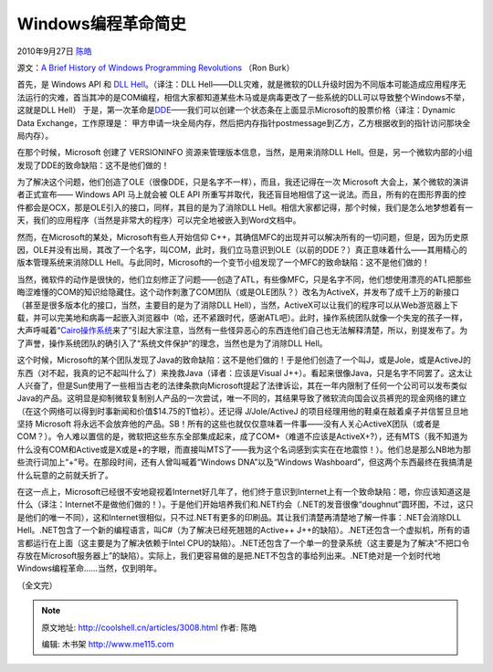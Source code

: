 .. _articles3008:

Windows编程革命简史
===================

2010年9月27日 `陈皓 <http://coolshell.cn/articles/author/haoel>`__

源文：\ `A Brief History of Windows Programming
Revolutions <http://www.drdobbs.com/windows/225701475>`__ （Ron Burk）

首先，是 Windows API 和 `DLL
Hell <http://en.wikipedia.org/wiki/DLL_hell>`__\ 。（译注：DLL
Hell——DLL灾难，就是微软的DLL升级时因为不同版本可能造成应用程序无法运行的灾难，首当其冲的是COM编程，相信大家都知道某些木马或是病毒更改了一些系统的DLL可以导致整个Windows不举，这就是DLL
Hell） 于是，第一次革命是\ `DDE <http://en.wikipedia.org/wiki/Dynamic_Data_Exchange>`__——我们可以创建一个状态条在上面显示Microsoft的股票价格（译注：Dynamic
Data Exchange，工作原理是：
甲方申请一块全局内存，然后把内存指针postmessage到乙方，乙方根据收到的指针访问那块全局内存）。

在那个时候，Microsoft 创建了 VERSIONINFO
资源来管理版本信息，当然，是用来消除DLL
Hell。但是，另一个微软内部的小组发现了DDE的致命缺陷：这不是他们做的！

为了解决这个问题，他们创造了OLE（很像DDE，只是名字不一样），而且，我还记得在一次
Microsoft 大会上，某个微软的演讲者正式宣布—— Windows API 马上就会被 OLE
API
所重写并取代，我还盲目地相信了这一说法。而且，所有的在图形界面的控件都会是OCX，那是OLE引入的接口，同样，其目的是为了消除DLL
Hell。相信大家都记得，那个时候，我们是怎么地梦想着有一天，我们的应用程序（当然是非常大的程序）可以完全地被嵌入到Word文档中。

然而，在Microsoft的某处，Microsoft有些人开始信仰
C++，其确信MFC的出现并可以解决所有的一切问题，但是，因为历史原因，OLE并没有出局，其改了一个名字，叫COM，此时，我们立马意识到OLE（以前的DDE？）真正意味着什么——其用精心的版本管理系统来消除DLL
Hell。与此同时，Microsoft的一个变节小组发现了一个MFC的致命缺陷：这不是他们做的！

当然，微软件的动作是很快的，他们立刻修正了问题——创造了ATL，有些像MFC，只是名字不同，他们想使用漂亮的ATL把那些晦涩难懂的COM的知识给隐藏住。这个动作刺激了COM团队（或是OLE团队？）改名为ActiveX，并发布了成千上万的新接口（甚至是很多版本化的接口，当然，主要目的是为了消除DLL
Hell），当然，ActiveX可以让我们的程序可以从Web游览器上下载，并可以完美地和病毒一起嵌入浏览器中（哈，还不紧跟时代，感谢ATL吧）。此时，操作系统团队就像一个失宠的孩子一样，大声呼喊着“\ `Cairo操作系统 <http://www.microsoft.com/middleeast/egypt/cmic/>`__\ 来了”引起大家注意，当然有一些怪异恶心的东西连他们自己也无法解释清楚，所以，别提发布了。为了声誉，操作系统团队的确引入了“系统文件保护”的理念，当然也是为了消除DLL
Hell。

这个时候，Microsoft的某个团队发现了Java的致命缺陷：这不是他们做的！于是他们创造了一个叫J，或是Jole，或是ActiveJ的东西（对不起，我真的记不起叫什么了）来挽救Java（译者：应该是Visual
J++）。看起来很像Java，只是名字不同罢了。这太让人兴奋了，但是Sun使用了一些相当古老的法律条款向Microsoft提起了法律诉讼，其在一年内限制了任何一个公司可以发布类似Java的产品。这明显是抑制微软复制别人产品的一次尝试，唯一不同的，其结果导致了微软流向国会议员裤兜的现金网络的建立（在这个网络可以得到时事新闻和价值$14.75的T恤衫）。还记得
J/Jole/ActiveJ 的项目经理用他的鞋桌在敲着桌子并信誓旦旦地坚持 Microsoft
将永远不会放弃他的产品。SB！所有的这些也就仅仅意味着一件事——没有人关心ActiveX团队（或者是COM？）。令人难以置信的是，微软把这些东东全部集成起来，成了COM+（难道不应该是ActiveX+?），还有MTS（我不知道为什么没有COM和Active或是X或是+的字眼，而直接叫MTS了——我为这个名词感到实实在在地震惊！）。他们总是那么NB地为那些流行词加上“+”号。在那段时间，还有人曾叫喊着“Windows
DNA”以及“Windows
Washboard”，但这两个东西最终在我搞清是什么玩意的之前就夭折了。

在这一点上，Microsoft已经很不安地窥视着Internet好几年了，他们终于意识到Internet上有一个致命缺陷：嗯，你应该知道这是什么（译注：Internet不是做他们做的！）。于是他们开始培养我们和.NET约会（.NET的发音很像“doughnut”圆环图，不过，这只是他们的唯一不同），这和Internet很相似，只不过.NET有更多的印刷品。其让我们清楚再清楚地了解一件事：.NET会消除DLL
Hell。.NET包含了一个新的编程语言，叫C#（为了解决已经死翘翘的Active++
J++的缺陷）。.NET还包含一个虚拟机，所有的语言都运行在上面（这主要是为了解决依赖于Intel
CPU的缺陷）。.NET还包含了一个单一的登录系统（这主要是为了解决“不把口令存放在Microsoft服务器上”的缺陷）。实际上，我们更容易做的是把.NET不包含的事给列出来。.NET绝对是一个划时代地Windows编程革命……当然，仅到明年。

（全文完）

.. |image6| image:: /coolshell/static/20140921221444826000.jpg

.. note::
    原文地址: http://coolshell.cn/articles/3008.html 
    作者: 陈皓 

    编辑: 木书架 http://www.me115.com